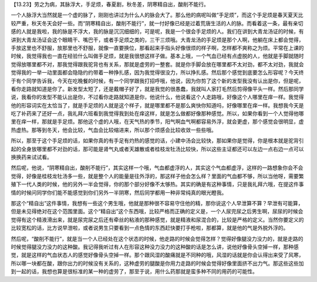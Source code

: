 【13.23】劳之为病，其脉浮大，手足烦，春夏剧，秋冬差，阴寒精自出，酸削不能行。

一个人脉浮大当然就是一个虚的脉了，刚刚也讲过为什么人的脉会大了。那么他的病呢叫做“手足烦”，而这个手足烦是春天夏天比较严重，秋天冬天会好一些。而“阴寒精自出，酸削不能行”，就一付好像已经是过着荒唐生活的人的脉。而看着这一条，最有亲切感的人就是我啦，我的脉是不浮大，我的脉是沉沉细细的，可是呢，我是一个很会手足烦的人。我们在讲到大青龙汤证的时候，有讲到大青龙汤证会这个眼睛干、嘴巴干，或者手足烦之类的，三干三烦哦。大青龙汤的手足烦是那个人啊，他躺在床上都会觉得，手放这里也不舒服，放那里也不舒服，就像一直要换位，那看起来手指头好像很烦的样子啊，怎样都不爽称之为烦。平常在上课的时候，我觉得我也一直在经验什么叫做手足烦，就是我很想这样子做。基本上哦，一个气血已经有点虚脱的人，他就是手脚就随时觉得放哪里都不对，那我觉得跟我驼背也有关系，那就是虚劳的一整套。就是你手脚会放在哪里都不太对劲，都不太对劲，我就会觉得我的一举一动里面都会隐隐约约带着一种挣扎感，因为我觉得很没力，所以挣扎感。然后那个感觉到底要怎么形容呢？今天终于有个同学告诉我，今天在吃晚餐的时候，有一个同学跟我打招呼哦，他说，因为你剪了这个新的发型我没有认出是你，但是呢，看你走路就知道是你了。新发型太短了，还是戴帽子好了，就是我觉的很愚蠢，我就叫人家打毛然后剪得像平头一样。然后那同学说，我看你的发型不能认出是你，不过看你走路就知道是你，他说什么，他说看这个人走路哦，好像这个人哪里在痒一样。我觉得他的形容词实在太恰当了，就是手足烦的人就是这个样子，就是哪里都不是那么爽快你知道吗，好像哪里在痒一样。我想我今天是吃了补药来了还好一点，我礼拜六班看到我觉得我到处在痒这样，就是怎么做都好像那种感觉。所以，如果你看到一个人觉得他哪里在痒一样，那就是手足烦。那他这个虚的人哦，在天气热的季节，阳气啊血气啊都容易外浮，就会更虚，那个感觉会很明显，虚热虚热。那等到冬天，他会比较，气血会比较缩进来，所以那个烦感会比较收敛一些些哦。

所以，那至于这个手足烦的话，如果你真的有手足有灼热的感觉的话，小建中汤会比较快，那如果你是觉得，你是根本就是驼背引起的全身放哪里都不对劲的话，那可能是肾气丸或者天雄散或者桂枝龙牡汤比较快，所以这些主证都还可以左边一点右边一点可以换换药来试试看。

然后呢，他说，“阴寒精自出，酸削不能行”，其实这样一个哦，气血都虚浮的人，其实这个气血都虚浮，这样的一路想象你会不会觉得，好像是桂枝龙牡汤多一些，就是整个人的能量是往外浮的，那这样子他会怎么样？里面的气血都不够，所以当他呀，需要繁殖下一代人类的时候，他的另外一半会觉得，你的那个部分好像不太够热。其实的确是有这种事情，只是我礼拜六哦，在提这件事情的时候问同学你们能不能感觉到你们另外一半阴寒，然后同学都用一种非常纯真的眼光瞪我。

那这个“精自出”这件事情，我想有一些这个男生哦，他就是那种很不容易守住他的精，那你说这个人早泄算不算？早泄有可能算，但是未见得绝对在这个范围里面。这个“精自出”这个东西哦，比较严格而正确的定义是，一个人尿完尿之后男生啊，尿尿的时候会觉得有这个精液滑出来，就是尿完尿之后还有牵丝的粘液的那种感觉，就是精液和尿混合的，比较是严格的定义。当然你要定义的比较宽松的话，比方说早泄啦，或者说男生只要看到一点色情的东西赶快要打手枪啦，那都算，就是他的气是外脱外浮的。

然后呢，“酸削不能行”，就是当一个人已经处在这个状态的时候，他走路的时候会觉得怎样？觉得好像腿没力没力的，就是走路的时候觉得腿没力没力的这种酸。我记得我听过有人在形容这种没力没力的这种酸的话是怎么讲，说他好像骨头空掉一样，那种感觉，就是这样的气血状态人的感觉好像骨头空掉一样。那个跟风湿的酸痛就是不同种的哦，风湿的话就是你会认得出来受了风寒，所以哪一块都在酸，跟你出力的时候没有关系的，这种虚劳的腿酸是你用力走路的时候会觉得好像里面挤不出力气。那这些这些加到一起的话，我想也算是很标准的某一种的虚劳了，那至于说，用什么药那就是蛮多种不同的用药的可能性。
